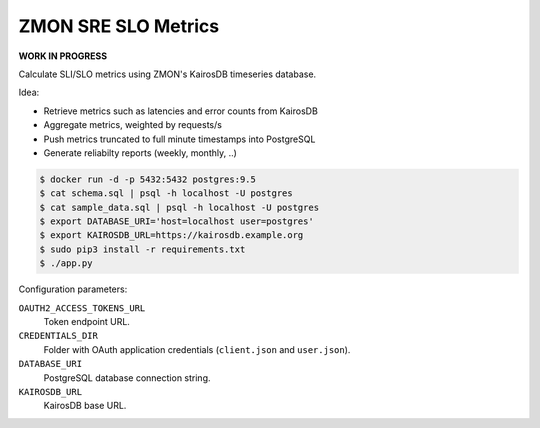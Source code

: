 ====================
ZMON SRE SLO Metrics
====================

**WORK IN PROGRESS**

Calculate SLI/SLO metrics using ZMON's KairosDB timeseries database.

Idea:

* Retrieve metrics such as latencies and error counts from KairosDB
* Aggregate metrics, weighted by requests/s
* Push metrics truncated to full minute timestamps into PostgreSQL
* Generate reliabilty reports (weekly, monthly, ..)

.. code-block:: bash

    $ docker run -d -p 5432:5432 postgres:9.5
    $ cat schema.sql | psql -h localhost -U postgres
    $ cat sample_data.sql | psql -h localhost -U postgres
    $ export DATABASE_URI='host=localhost user=postgres'
    $ export KAIROSDB_URL=https://kairosdb.example.org
    $ sudo pip3 install -r requirements.txt
    $ ./app.py

Configuration parameters:

``OAUTH2_ACCESS_TOKENS_URL``
    Token endpoint URL.
``CREDENTIALS_DIR``
    Folder with OAuth application credentials (``client.json`` and ``user.json``).
``DATABASE_URI``
    PostgreSQL database connection string.
``KAIROSDB_URL``
    KairosDB base URL.
